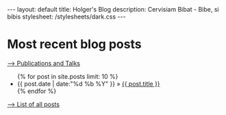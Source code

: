 #+BEGIN_HTML
---
layout: default
title: Holger's Blog
description: Cervisiam Bibat - Bibe, si bibis
stylesheet: /stylesheets/dark.css
---
#+end_HTML

* Most recent blog posts
#+BEGIN_HTML

<p class="permalinks">
  <a href="publications.html">&ndash;&gt; Publications and Talks</a><br>
<!--  <a href="projects.html">&ndash;&gt; Projects</a>-->
</p>

<ul>
{% for post in site.posts limit: 10 %}
 <li><span class="date">{{ post.date | date:"%d %b %Y" }}</span> &raquo; <a href="{{ post.url }}">{{ post.title }}</a></li>
{% endfor %}
</ul>

#+end_HTML

[[file:all_posts.html][--> List of all posts]]
